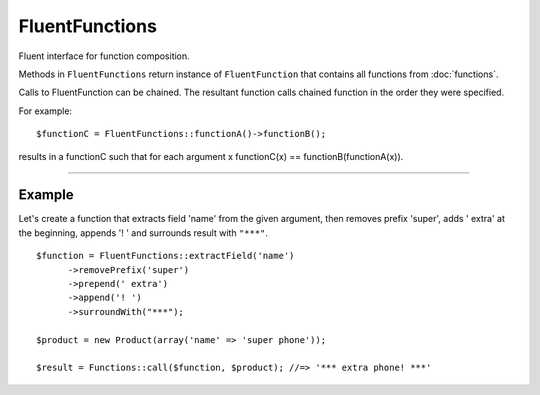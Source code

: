 FluentFunctions
===============

Fluent interface for function composition.

Methods in ``FluentFunctions`` return instance of ``FluentFunction`` that contains all functions from :doc:`functions`.

Calls to FluentFunction can be chained. The resultant function calls chained function in the order they were specified.

For example:
::

      $functionC = FluentFunctions::functionA()->functionB();


results in a functionC such that for each argument x functionC(x) == functionB(functionA(x)).


----

Example
~~~~~~~

Let's create a function that extracts field 'name' from the given argument, then removes prefix 'super', adds ' extra' at the beginning, appends '! ' and surrounds result with ``"***"``.
::

      $function = FluentFunctions::extractField('name')
            ->removePrefix('super')
            ->prepend(' extra')
            ->append('! ')
            ->surroundWith("***");

      $product = new Product(array('name' => 'super phone'));

      $result = Functions::call($function, $product); //=> '*** extra phone! ***'
